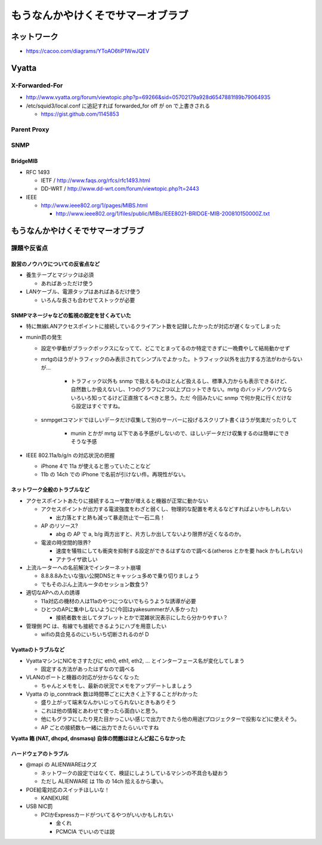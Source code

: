 ==================================
もうなんかやけくそでサマーオブラブ
==================================

ネットワーク
============

- https://cacoo.com/diagrams/YToAO6tiP1WwJQEV

Vyatta
======

X-Forwarded-For
---------------

- http://www.vyatta.org/forum/viewtopic.php?p=69266&sid=05702179a928d6547881f89b79064935

- /etc/squid3/local.conf に追記すれば forwarded_for off が on で上書きされる

  - https://gist.github.com/1145853

Parent Proxy
------------

SNMP
----

BridgeMIB
^^^^^^^^^

- RFC 1493

  - IETF / http://www.faqs.org/rfcs/rfc1493.html

  - DD-WRT / http://www.dd-wrt.com/forum/viewtopic.php?t=2443

- IEEE

  - http://www.ieee802.org/1/pages/MIBS.html

    - http://www.ieee802.org/1/files/public/MIBs/IEEE8021-BRIDGE-MIB-200810150000Z.txt

もうなんかやけくそでサマーオブラブ
==================================

課題や反省点
------------

設営のノウハウについての反省点など
^^^^^^^^^^^^^^^^^^^^^^^^^^^^^^^^^^

- 養生テープとマジックは必須

  - あればあっただけ使う

- LANケーブル、電源タップはあればあるだけ使う

  - いろんな長さも合わせてストックが必要

SNMPマネージャなどの監視の設定を甘くみていた
^^^^^^^^^^^^^^^^^^^^^^^^^^^^^^^^^^^^^^^^^^^^

- 特に無線LANアクセスポイントに接続しているクライアント数を記録したかったが対応が遅くなってしまった

- munin罰の発生

  - 設定や挙動がブラックボックスになってて、どこでとまってるのか特定できずに一晩費やして結局動かせず

  - mrtgのほうがトラフィックのみ表示されてシンプルでよかった。トラフィック以外を出力する方法がわからないが…

     - トラフィック以外も snmp で扱えるものほとんど扱えるし、標準入力からも表示できるけど、自然数しか扱えないし、1つのグラフに2つ以上プロットできない。mrtg のバッドノウハウならいろいろ知ってるけど正直捨てるべきと思う。ただ 今回みたいに snmp で何か見に行くだけなら設定はすぐですね。

  - snmpgetコマンドでほしいデータだけ収集して別のサーバーに投げるスクリプト書くほうが気楽だったりして

     - munin とかが mrtg 以下である予感がしないので、ほしいデータだけ収集するのは簡単にできそうな予感

- IEEE 802.11a/b/g/n の対応状況の把握

  - iPhone 4で 11a が使えると思っていたことなど

  - 11b の 14ch での iPhone で名前が引けない件。再現性がない。

ネットワーク全般のトラブルなど
^^^^^^^^^^^^^^^^^^^^^^^^^^^^^^

- アクセスポイントあたりに接続するユーザ数が増えると機器が正常に動かない

  - アクセスポイントが出力する電波強度をわざと弱くし、物理的な配置を考えるなどすればよいかもしれない

    - 出力落とすと熱も減って暴走防止で一石二鳥！

  - AP のリソース?

    - abg の AP で a, b/g 両方出すと、片方しか出してないより限界が近くなるのか。

  - 電波の時空間的限界?

    - 速度を犠牲にしても衝突を抑制する設定ができるはずなので調べる(atheros とかを要 hack かもしれない)

    - アナライザ欲しい

- 上流ルーターへの名前解決でインターネット崩壊

  - 8.8.8.8みたいな強い公開DNSとキャッシュ多めで乗り切りましょう

  - でもそのぶん上流ルータのセッション数食う?

- 適切なAPへの人の誘導

  - 11a対応の機材の人は11aのやつにつないでもらうような誘導が必要

  - ひとつのAPに集中しないように(今回はyakesummerが人多かった)

    - 接続者数を出してタブレットとかで混雑状況表示にしたら分かりやすい？

- 管理側 PC は、有線でも接続できるようにハブを用意したい

  - wifiの具合見るのにいちいち切断されるのが D

Vyattaのトラブルなど
^^^^^^^^^^^^^^^^^^^^

- VyattaマシンにNICをさすたびに eth0, eth1, eth2, ... とインターフェース名が変化してしまう

  - 固定する方法があったはずなので調べる

- VLANのポートと機器の対応が分からなくなった

  - ちゃんとメモをし、最新の状況でメモをアップデートしましょう

- Vyatta の ip_conntrack 数は時間帯ごとに大きく上下することがわかった

  - 盛り上がって端末なんかいじってられないときもありそう

  - これは他の情報とあわせて使ったら面白いと思う。

  - 他にもグラフにしたり見た目かっこいい感じで出力できたら他の用途(プロジェクターで投影など)に使えそう。

  - AP ごとの接続数も一緒に出力できたらいいですね

**Vyatta 箱 (NAT, dhcpd, dnsmasq) 自体の問題はほとんど起こらなかった**

ハードウェアのトラブル
^^^^^^^^^^^^^^^^^^^^^^

- @mapi の ALIENWAREはクズ

  - ネットワークの設定ではなくて、検証にしようしているマシンの不具合も疑おう

  - ただし ALIENWARE は 11b の 14ch 拾えるから凄い。

- POE給電対応のスイッチほしいな！

  - KANEKURE

- USB NIC罰

  - PCIかExpressカードがついてるやつがいいかもしれない

    - 金くれ

    - PCMCIA でいいのでは説




